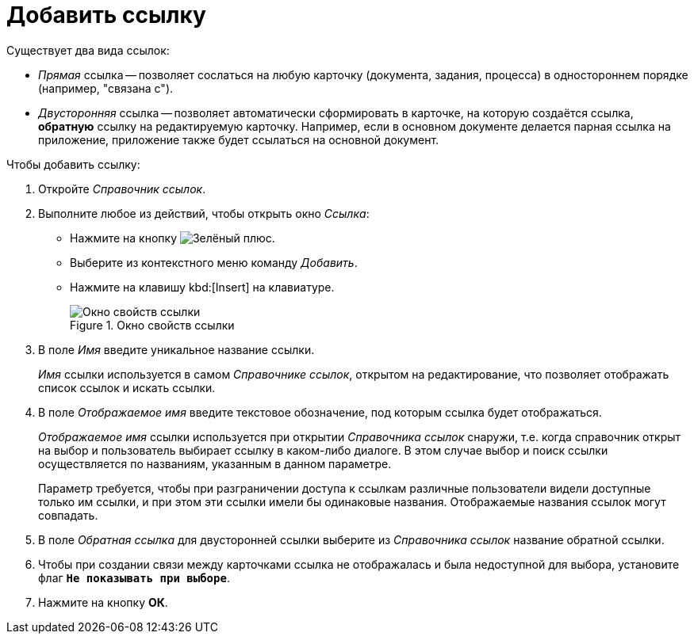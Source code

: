 = Добавить ссылку

.Существует два вида ссылок:
* _Прямая_ ссылка -- позволяет сослаться на любую карточку (документа, задания, процесса) в одностороннем порядке (например, "связана с").
* _Двусторонняя_ ссылка -- позволяет автоматически сформировать в карточке, на которую создаётся ссылка, *обратную* ссылку на редактируемую карточку. Например, если в основном документе делается парная ссылка на приложение, приложение также будет ссылаться на основной документ.

.Чтобы добавить ссылку:
. Откройте _Справочник ссылок_.
. Выполните любое из действий, чтобы открыть окно _Ссылка_:
+
* Нажмите на кнопку image:buttons/plus-green.png[Зелёный плюс].
* Выберите из контекстного меню команду _Добавить_.
* Нажмите на клавишу kbd:[Insert] на клавиатуре.
+
.Окно свойств ссылки
image::link-properties.png[Окно свойств ссылки]
+
. В поле _Имя_ введите уникальное название ссылки.
+
_Имя_ ссылки используется в самом _Справочнике ссылок_, открытом на редактирование, что позволяет отображать список ссылок и искать ссылки.
+
. В поле _Отображаемое имя_ введите текстовое обозначение, под которым ссылка будет отображаться.
+
_Отображаемое имя_ ссылки используется при открытии _Справочника ссылок_ снаружи, т.е. когда справочник открыт на выбор и пользователь выбирает ссылку в каком-либо диалоге. В этом случае выбор и поиск ссылки осуществляется по названиям, указанным в данном параметре.
+
Параметр требуется, чтобы при разграничении доступа к ссылкам различные пользователи видели доступные только им ссылки, и при этом эти ссылки имели бы одинаковые названия. Отображаемые названия ссылок могут совпадать.
// +
// .Пример использования ссылки
// image::link-example.png[Пример использования ссылки]
+
. В поле _Обратная ссылка_ для двусторонней ссылки выберите из _Справочника ссылок_ название обратной ссылки.
. Чтобы при создании связи между карточками ссылка не отображалась и была недоступной для выбора, установите флаг `*Не показывать при выборе*`.
. Нажмите на кнопку *ОК*.
